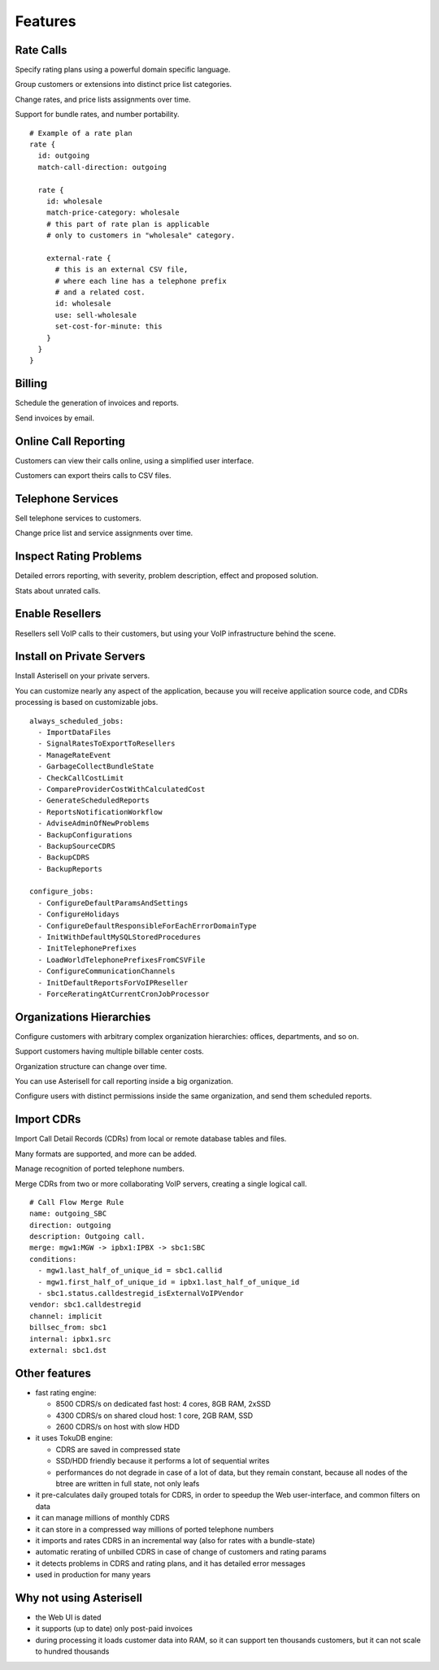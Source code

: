 Features
========

Rate Calls
----------

Specify rating plans using a powerful domain specific language.

Group customers or extensions into distinct price list categories.

Change rates, and price lists assignments over time.

Support for bundle rates, and number portability.

::

  # Example of a rate plan
  rate {
    id: outgoing
    match-call-direction: outgoing
  
    rate {
      id: wholesale
      match-price-category: wholesale
      # this part of rate plan is applicable
      # only to customers in "wholesale" category.
  
      external-rate {
        # this is an external CSV file,
        # where each line has a telephone prefix
        # and a related cost.
        id: wholesale
        use: sell-wholesale
        set-cost-for-minute: this
      }
    }
  }

Billing
-------

Schedule the generation of invoices and reports.

Send invoices by email.

|screen_005|

Online Call Reporting
---------------------

Customers can view their calls online, using a simplified user interface.

Customers can export theirs calls to CSV files.

|screen_004|

Telephone Services
------------------

Sell telephone services to customers.

Change price list and service assignments over time.

|screen_001|

Inspect Rating Problems
-----------------------


Detailed errors reporting, with severity, problem description, effect and proposed solution.

Stats about unrated calls.
       
|screen_006|

Enable Resellers
----------------

Resellers sell VoIP calls to their customers, but using your VoIP infrastructure behind the scene.

|provider_reseller|

Install on Private Servers
--------------------------

Install Asterisell on your private servers.

You can customize nearly any aspect of the application, because you will receive application source code, and CDRs processing is based on customizable jobs.

::

  always_scheduled_jobs:
    - ImportDataFiles
    - SignalRatesToExportToResellers
    - ManageRateEvent
    - GarbageCollectBundleState
    - CheckCallCostLimit
    - CompareProviderCostWithCalculatedCost
    - GenerateScheduledReports
    - ReportsNotificationWorkflow
    - AdviseAdminOfNewProblems
    - BackupConfigurations
    - BackupSourceCDRS
    - BackupCDRS
    - BackupReports
  
  configure_jobs:
    - ConfigureDefaultParamsAndSettings
    - ConfigureHolidays
    - ConfigureDefaultResponsibleForEachErrorDomainType
    - InitWithDefaultMySQLStoredProcedures
    - InitTelephonePrefixes
    - LoadWorldTelephonePrefixesFromCSVFile
    - ConfigureCommunicationChannels
    - InitDefaultReportsForVoIPReseller
    - ForceReratingAtCurrentCronJobProcessor

Organizations Hierarchies
-------------------------

Configure customers with arbitrary complex organization hierarchies: offices, departments, and so on.

Support customers having multiple billable center costs.

Organization structure can change over time.

You can use Asterisell for call reporting inside a big organization.

Configure users with distinct permissions inside the same organization, and send them scheduled reports.
                    
|screen_002|

Import CDRs
-----------

Import Call Detail Records (CDRs) from local or remote database tables and files.

Many formats are supported, and more can be added.

Manage recognition of ported telephone numbers.

Merge CDRs from two or more collaborating VoIP servers, creating a single logical call.
                    
::

  # Call Flow Merge Rule
  name: outgoing_SBC
  direction: outgoing
  description: Outgoing call.
  merge: mgw1:MGW -> ipbx1:IPBX -> sbc1:SBC
  conditions:
    - mgw1.last_half_of_unique_id = sbc1.callid
    - mgw1.first_half_of_unique_id = ipbx1.last_half_of_unique_id
    - sbc1.status.calldestregid_isExternalVoIPVendor
  vendor: sbc1.calldestregid
  channel: implicit
  billsec_from: sbc1
  internal: ipbx1.src
  external: sbc1.dst

.. |image_monitor| image:: /images/header_screen_shoot_white_small.png
                   :width: 50%
.. |screen_001| image:: /images/screen_001.png
                :width: 50%
.. |screen_002| image:: /images/screen_002.png
                :width: 50%

.. |screen_003| image:: /images/screen_003.png
                :width: 50%

.. |screen_004| image:: /images/screen_004.png
                :width: 50%

.. |screen_005| image:: /images/screen_005.png
                :width: 50%

.. |screen_006| image:: /images/screen_006.png
                :width: 50%

.. |provider_reseller| image:: /images/provider_reseller.png
                       :width: 50%

Other features
--------------

- fast rating engine:

  - 8500 CDRS/s on dedicated fast host: 4 cores, 8GB RAM, 2xSSD
  - 4300 CDRS/s on shared cloud host: 1 core, 2GB RAM, SSD
  - 2600 CDRS/s on host with slow HDD 

- it uses TokuDB engine:

  - CDRS are saved in compressed state
  - SSD/HDD friendly because it performs a lot of sequential writes
  - performances do not degrade in case of a lot of data, but they remain constant, because all nodes of the btree are written in full state, not only leafs

- it pre-calculates daily grouped totals for CDRS, in order to speedup the Web user-interface, and common filters on data
- it can manage millions of monthly CDRS
- it can store in a compressed way millions of ported telephone numbers
- it imports and rates CDRS in an incremental way (also for rates with a bundle-state)
- automatic rerating of unbilled CDRS in case of change of customers and rating params 
- it detects problems in CDRS and rating plans, and it has detailed error messages 
- used in production for many years

Why not using Asterisell
------------------------

- the Web UI is dated
- it supports (up to date) only post-paid invoices
- during processing it loads customer data into RAM, so it can support ten thousands customers, but it can not scale to hundred thousands 
